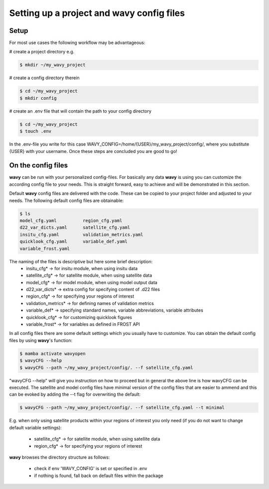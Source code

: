 Setting up a project and **wavy** config files
##############################################

Setup
-----
For most use cases the following workflow may be advantageous:

# create a project directory e.g.

.. code-block:: bash

   $ mkdir ~/my_wavy_project

# create a config directory therein

.. code-block:: bash

   $ cd ~/my_wavy_project
   $ mkdir config

# create an .env file that will contain the path to your config directory

.. code-block:: bash

   $ cd ~/my_wavy_project
   $ touch .env

In the .env-file you write for this case WAVY_CONFIG=/home/{USER}/my_wavy_project/config/, where you substitute {USER} with your username. Once these steps are concluded you are good to go!

On the config files
-------------------
**wavy** can be run with your personalized config-files. For basically any data **wavy** is using you can customize the according config file to your needs. This is straight forward, easy to achieve and will be demonstrated in this section.

Default **wavy** config files are delivered with the code. These can be copied to your project folder and adjusted to your needs. The following default config files are obtainable:


.. code-block:: bash

   $ ls
   model_cfg.yaml          region_cfg.yaml
   d22_var_dicts.yaml      satellite_cfg.yaml
   insitu_cfg.yaml         validation_metrics.yaml
   quicklook_cfg.yaml      variable_def.yaml
   variable_frost.yaml

The naming of the files is descriptive but here some brief description:
        * insitu_cfg* -> for insitu module, when using insitu data
        * satellite_cfg* -> for satellite module, when using satellite data
        * model_cfg* -> for model module, when using model output data
        * d22_var_dicts* -> extra config for specifying content of .d22 files
        * region_cfg* -> for specifying your regions of interest
        * validation_metrics* -> for defining names of validation metrics
        * variable_def* -> specifying standard names, variable abbreviations, variable attributes
        * quicklook_cfg* -> for customizing quicklook figures
        * variable_frost* -> for variables as defined in FROST API

In all config files there are some default settings which you usually have to customize. You can obtain the default config files by using **wavy**'s function:

.. code-block:: bash

   $ mamba activate wavyopen
   $ wavyCFG --help
   $ wavyCFG --path ~/my_wavy_project/config/. --f satellite_cfg.yaml

"wavyCFG --help" will give you instruction on how to proceed but in general the above line is how wavyCFG can be executed. The satellite and model config files have minimal version of the config files that are easier to ammend and this can be evoked by adding the --t flag for overwriting the default:

.. code-block:: bash

   $ wavyCFG --path ~/my_wavy_project/config/. --f satellite_cfg.yaml --t minimal

E.g. when only using satellite products within your regions of interest you only need (if you do not want to change default variable settings):

        * satellite_cfg* -> for satellite module, when using satellite data
        * region_cfg* -> for specifying your regions of interest

**wavy** browses the directory structure as follows:

    * check if env 'WAVY_CONFIG' is set or specified in .env
    * if nothing is found, fall back on default files within the package
